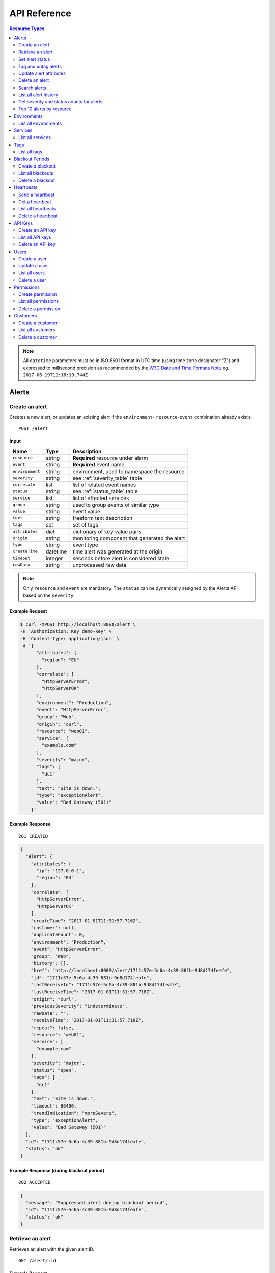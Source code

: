 .. _api:

API Reference
=============

.. contents:: Resource Types
   :local:
   :depth: 2

.. note:: All ``datetime`` parameters must be in ISO 8601 format in UTC time
   (using time zone designator "Z") and expressed to millisecond precision as
   recommended by the `W3C Date and Time Formats Note`_ eg. ``2017-06-19T11:16:19.744Z``

.. _`W3C Date and Time Formats Note`: https://www.w3.org/TR/NOTE-datetime

.. _alerts:

Alerts
------

.. _post_alert:

Create an alert
~~~~~~~~~~~~~~~

Creates a new alert, or updates an existing alert if the ``environment``-
``resource``-``event`` combination already exists.

::

    POST /alert

Input
+++++

+-----------------+----------+----------------------------------------------+
| Name            | Type     | Description                                  |
+=================+==========+==============================================+
| ``resource``    | string   | **Required** resource under alarm            |
+-----------------+----------+----------------------------------------------+
| ``event``       | string   | **Required** event name                      |
+-----------------+----------+----------------------------------------------+
| ``environment`` | string   | environment, used to namespace the resource  |
+-----------------+----------+----------------------------------------------+
| ``severity``    | string   | see :ref:`severity_table` table              |
+-----------------+----------+----------------------------------------------+
| ``correlate``   | list     | list of related event names                  |
+-----------------+----------+----------------------------------------------+
| ``status``      | string   | see :ref:`status_table` table                |
+-----------------+----------+----------------------------------------------+
| ``service``     | list     | list of effected services                    |
+-----------------+----------+----------------------------------------------+
| ``group``       | string   | used to group events of similar type         |
+-----------------+----------+----------------------------------------------+
| ``value``       | string   | event value                                  |
+-----------------+----------+----------------------------------------------+
| ``text``        | string   | freeform text description                    |
+-----------------+----------+----------------------------------------------+
| ``tags``        | set      | set of tags                                  |
+-----------------+----------+----------------------------------------------+
| ``attributes``  | dict     | dictionary of key-value pairs                |
+-----------------+----------+----------------------------------------------+
| ``origin``      | string   | monitoring component that generated the alert|
+-----------------+----------+----------------------------------------------+
| ``type``        | string   | event type                                   |
+-----------------+----------+----------------------------------------------+
| ``createTime``  | datetime | time alert was generated at the origin       |
+-----------------+----------+----------------------------------------------+
| ``timeout``     | integer  | seconds before alert is considered stale     |
+-----------------+----------+----------------------------------------------+
| ``rawData``     | string   | unprocessed raw data                         |
+-----------------+----------+----------------------------------------------+

.. note:: Only ``resource`` and ``event`` are mandatory. The ``status`` can be
          dynamically assigned by the Alerta API based on the ``severity``.

Example Request
+++++++++++++++

.. code-block:: bash

    $ curl -XPOST http://localhost:8080/alert \
    -H 'Authorization: Key demo-key' \
    -H 'Content-type: application/json' \
    -d '{
          "attributes": {
            "region": "EU"
          },
          "correlate": [
            "HttpServerError",
            "HttpServerOK"
          ],
          "environment": "Production",
          "event": "HttpServerError",
          "group": "Web",
          "origin": "curl",
          "resource": "web01",
          "service": [
            "example.com"
          ],
          "severity": "major",
          "tags": [
            "dc1"
          ],
          "text": "Site is down.",
          "type": "exceptionAlert",
          "value": "Bad Gateway (501)"
        }'

Example Response
++++++++++++++++

::

    201 CREATED

.. code-block:: json

    {
      "alert": {
        "attributes": {
          "ip": "127.0.0.1",
          "region": "EU"
        },
        "correlate": [
          "HttpServerError",
          "HttpServerOK"
        ],
        "createTime": "2017-01-01T11:31:57.716Z",
        "customer": null,
        "duplicateCount": 0,
        "environment": "Production",
        "event": "HttpServerError",
        "group": "Web",
        "history": [],
        "href": "http://localhost:8080/alert/1711c57e-5c6a-4c39-881b-9d8d174feafe",
        "id": "1711c57e-5c6a-4c39-881b-9d8d174feafe",
        "lastReceiveId": "1711c57e-5c6a-4c39-881b-9d8d174feafe",
        "lastReceiveTime": "2017-01-01T11:31:57.718Z",
        "origin": "curl",
        "previousSeverity": "indeterminate",
        "rawData": "",
        "receiveTime": "2017-01-01T11:31:57.718Z",
        "repeat": false,
        "resource": "web01",
        "service": [
          "example.com"
        ],
        "severity": "major",
        "status": "open",
        "tags": [
          "dc1"
        ],
        "text": "Site is down.",
        "timeout": 86400,
        "trendIndication": "moreSevere",
        "type": "exceptionAlert",
        "value": "Bad Gateway (501)"
      },
      "id": "1711c57e-5c6a-4c39-881b-9d8d174feafe",
      "status": "ok"
    }

Example Response (during blackout period)
+++++++++++++++++++++++++++++++++++++++++

::

    202 ACCEPTED

.. code-block:: json

    {
      "message": "Suppressed alert during blackout period",
      "id": "1711c57e-5c6a-4c39-881b-9d8d174feafe",
      "status": "ok"
    }


.. _get_alert_id:

Retrieve an alert
~~~~~~~~~~~~~~~~~

Retrieves an alert with the given alert ID.

::

    GET /alert/:id

Example Request
+++++++++++++++

.. code-block:: bash

    $ curl http://localhost:8080/alert/1711c57e-5c6a-4c39-881b-9d8d174feafe \
    -H 'Authorization: Key demo-key'

Example Response
++++++++++++++++

::

    200 OK

.. code-block:: json

    {
      "alert": {
        "attributes": {
          "ip": "127.0.0.1",
          "region": "EU"
        },
        "correlate": [
          "HttpServerError",
          "HttpServerOK"
        ],
        "createTime": "2017-01-01T11:31:57.716Z",
        "customer": null,
        "duplicateCount": 0,
        "environment": "Production",
        "event": "HttpServerError",
        "group": "Web",
        "history": [
          {
            "event": "HttpServerError",
            "id": "1711c57e-5c6a-4c39-881b-9d8d174feafe",
            "severity": "major",
            "text": "Site is down.",
            "type": "severity",
            "updateTime": "2017-01-01T11:31:57.716Z",
            "value": "Bad Gateway (501)"
          },
          {
            "event": "HttpServerError",
            "id": "1711c57e-5c6a-4c39-881b-9d8d174feafe",
            "status": "open",
            "text": "new alert status change",
            "type": "status",
            "updateTime": "2017-01-01T11:31:57.718Z"
          }
        ],
        "href": "http://localhost:8080/alert/1711c57e-5c6a-4c39-881b-9d8d174feafe",
        "id": "1711c57e-5c6a-4c39-881b-9d8d174feafe",
        "lastReceiveId": "1711c57e-5c6a-4c39-881b-9d8d174feafe",
        "lastReceiveTime": "2017-01-01T11:31:57.718Z",
        "origin": "curl",
        "previousSeverity": "indeterminate",
        "rawData": "",
        "receiveTime": "2017-01-01T11:31:57.718Z",
        "repeat": false,
        "resource": "web01",
        "service": [
          "example.com"
        ],
        "severity": "major",
        "status": "open",
        "tags": [
          "dc1"
        ],
        "text": "Site is down.",
        "timeout": 86400,
        "trendIndication": "moreSevere",
        "type": "exceptionAlert",
        "value": "Bad Gateway (501)"
      },
      "status": "ok",
      "total": 1
    }

Set alert status
~~~~~~~~~~~~~~~~

Sets the status of an alert, and logs the status change to the alert history.

::

    PUT /alert/:id/status

Input
+++++

+-----------------+----------+----------------------------------------------+
| Name            | Type     | Description                                  |
+=================+==========+==============================================+
| ``status``      | string   | **Required** New status from ``open``,       |
|                 |          | ``assign``, ``ack``, ``closed``, ``expired`` |
+-----------------+----------+----------------------------------------------+
| ``text``        | string   | reason for status change                     |
+-----------------+----------+----------------------------------------------+

Example Request
+++++++++++++++

.. code-block:: bash

    $ curl -XPUT http://localhost:8080/alert/1711c57e-5c6a-4c39-881b-9d8d174feafe/status \
    -H 'Authorization: Key demo-key' \
    -H 'Content-type: application/json' \
    -d '{
          "status": "ack",
          "text": "disk needs replacing."
        }'

Tag and untag alerts
~~~~~~~~~~~~~~~~~~~~

Adds or removes tag values from the set of tags for an alert.

::

    PUT /alert/:id/tag
    PUT /alert/:id/untag

Input
+++++

+-----------------+----------+----------------------------------------------+
| Name            | Type     | Description                                  |
+=================+==========+==============================================+
| ``tags``        | set      | tags to add or remove                        |
+-----------------+----------+----------------------------------------------+

Example Request
+++++++++++++++

.. code-block:: bash

    $ curl -XPUT http://localhost:8080/alert/1711c57e-5c6a-4c39-881b-9d8d174feafe/tag \
    -H 'Authorization: Key demo-key' \
    -H 'Content-type: application/json' \
    -d '{
          "tags": [
            "linux",
            "linux2.6",
            "dell"
          ]
        }'

Update alert attributes
~~~~~~~~~~~~~~~~~~~~~~~

Adds, deletes or modifies alert attributes. To delete an attribute assign
"null" to the attribute.

::

    PUT /alert/:id/attributes

Input
+++++

+-----------------+----------+----------------------------------------------+
| Name            | Type     | Description                                  |
+=================+==========+==============================================+
| ``attributes``  | dict     | dictionary of key-value attributes           |
+-----------------+----------+----------------------------------------------+

Example Request
+++++++++++++++

.. code-block:: bash

    $ curl -XPUT http://localhost:8080/alert/1711c57e-5c6a-4c39-881b-9d8d174feafe/attributes \
    -H 'Authorization: Key demo-key' \
    -H 'Content-type: application/json' \
    -d '{
          "attributes": {
            "incidentKey": "1234abcd",
            "ip": "10.1.1.1",
            "region": null
          }
        }'


Delete an alert
~~~~~~~~~~~~~~~

Permanently deletes an alert. It cannot be undone.

::

    DELETE /alert/:id

Example Request
+++++++++++++++

.. code-block:: bash

    $ curl -XDELETE http://localhost:8080/alert/1711c57e-5c6a-4c39-881b-9d8d174feafe \
    -H 'Authorization: Key demo-key'

.. _get_alerts:

Search alerts
~~~~~~~~~~~~~

Find alerts using various alert attributes or a mongo-type query parameter to
filter results.

::

    GET /alerts

Parameters
++++++++++

+-----------------+----------+----------------------------------------------+
| Name            | Type     | Description                                  |
+=================+==========+==============================================+
| ``<attr>``      | string   | any alert attribute. eg. ``status=open``     |
+-----------------+----------+----------------------------------------------+
| ``q`` (*)       | json     | mongo query (see `Mongo Query Operators`_)   |
+-----------------+----------+----------------------------------------------+
| ``fields`` (*)  | list     | show or hide alert attributes                |
+-----------------+----------+----------------------------------------------+
| ``from-date``   | datetime | ``lastReceiveTime`` > ``from-date``          |
+-----------------+----------+----------------------------------------------+
| ``to-date``     | datetime | ``lastReceiveTime`` <= ``to-date`` (now)     |
+-----------------+----------+----------------------------------------------+
| ``sort-by``     | string   | attr to sort by (default:``lastReceiveTime``)|
+-----------------+----------+----------------------------------------------+
| ``reverse``     | boolean  | change direction of default sort order       |
+-----------------+----------+----------------------------------------------+
| ``page``        | integer  | number between 1 and total pages (default: 1)|
+-----------------+----------+----------------------------------------------+
| ``limit``       | integer  | default: 10,000 (set using ``QUERY_LIMIT`` ) |
+-----------------+----------+----------------------------------------------+

.. _Mongo Query Operators: http://docs.mongodb.org/manual/reference/operator/query/

The ``<attr>`` search parameter works as follows:

  * Any combination of valid alert attributes can be used to narrow down results.

  * Search syntax is ``=`` (equals), ``!=`` (not equals), ``=~`` (regex match)
    and ``!=~`` (regex exclude).

  * When searching for alert ``id`` the query will attempt to match against ``id``
    and ``lastReceiveId``. The "short id" (ie. first 8-characters) can
    be used. eg. ``id=ba358336`` instead of ``id=ba358336-802d-40ee-8ace-bf5fa8529280``.

  * Use `"dot notation"`_ to query custom attributes. eg. ``attributes.city=Berlin``

  * Alert ``history`` is limited to the 100 most recent status or severity changes.
    (set using ``HISTORY_LIMIT``)

  * If "customer views" is enabled then the appropriate ``customer`` filter for
    that user will be automatically applied.

.. _"dot notation": https://docs.mongodb.com/v3.2/core/document/#document-dot-notation

The ``q`` search parameter works as follows:

  * Any valid JSON-compliant Mongo query using `Mongo Query Operators`_. Useful
    when there is a need to "or" several attributes to get the required
    search filter  eg. ``q={"$or":[{"service":"Web"},{"resource":{"$regex":"web"}}]}``

.. warning:: In the next major release of Alerta (5.0) the ``fields`` parameter
     will be removed. Also the ``q`` search term may change and no longer be
     mongo-specific.

Example Request
+++++++++++++++

.. code-block:: bash

    $ curl http://localhost:8080/alerts?group=Web \
    -H 'Authorization: Key demo-key'

Example Response
++++++++++++++++

::

    200 OK

.. code-block:: json

    {
      "alerts": [
        {
          "attributes": {
            "ip": "127.0.0.1",
            "region": "US"
          },
          "correlate": [
            "HttpServerError",
            "HttpServerOK"
          ],
          "createTime": "2017-01-01T12:01:21.048Z",
          "customer": null,
          "duplicateCount": 0,
          "environment": "Production",
          "event": "HttpServerError",
          "group": "Web",
          "history": [
            {
              "event": "HttpServerError",
              "id": "0099bae5-9683-48a1-a49d-f566fe143770",
              "severity": "critical",
              "text": "Site is down.",
              "type": "severity",
              "updateTime": "2017-01-01T12:01:21.048Z",
              "value": "Internal Server Error (500)"
            },
            {
              "event": "HttpServerError",
              "id": "0099bae5-9683-48a1-a49d-f566fe143770",
              "status": "open",
              "text": "new alert status change",
              "type": "status",
              "updateTime": "2017-01-01T12:01:21.050Z"
            }
          ],
          "href": "http://localhost:8080/alert/0099bae5-9683-48a1-a49d-f566fe143770",
          "id": "0099bae5-9683-48a1-a49d-f566fe143770",
          "lastReceiveId": "0099bae5-9683-48a1-a49d-f566fe143770",
          "lastReceiveTime": "2017-01-01T12:01:21.050Z",
          "origin": "curl",
          "previousSeverity": "indeterminate",
          "rawData": "",
          "receiveTime": "2017-01-01T12:01:21.050Z",
          "repeat": false,
          "resource": "web02",
          "service": [
            "example.com"
          ],
          "severity": "critical",
          "status": "open",
          "tags": [
            "dc2"
          ],
          "text": "Site is down.",
          "timeout": 86400,
          "trendIndication": "moreSevere",
          "type": "exceptionAlert",
          "value": "Internal Server Error (500)"
        },
        {
          "attributes": {
            "ip": "127.0.0.1",
            "region": "EU"
          },
          "correlate": [
            "HttpServerError",
            "HttpServerOK"
          ],
          "createTime": "2017-01-01T12:00:01.662Z",
          "customer": null,
          "duplicateCount": 0,
          "environment": "Production",
          "event": "HttpServerError",
          "group": "Web",
          "history": [
            {
              "event": "HttpServerError",
              "id": "e9fb05a0-b65c-4faa-8868-6f06a74a2b5b",
              "severity": "major",
              "text": "Site is down.",
              "type": "severity",
              "updateTime": "2017-01-01T12:00:01.662Z",
              "value": "Bad Gateway (501)"
            },
            {
              "event": "HttpServerError",
              "id": "e9fb05a0-b65c-4faa-8868-6f06a74a2b5b",
              "status": "open",
              "text": "new alert status change",
              "type": "status",
              "updateTime": "2017-01-01T12:00:01.664Z"
            }
          ],
          "href": "http://localhost:8080/alert/e9fb05a0-b65c-4faa-8868-6f06a74a2b5b",
          "id": "e9fb05a0-b65c-4faa-8868-6f06a74a2b5b",
          "lastReceiveId": "e9fb05a0-b65c-4faa-8868-6f06a74a2b5b",
          "lastReceiveTime": "2017-01-01T12:00:01.664Z",
          "origin": "curl",
          "previousSeverity": "indeterminate",
          "rawData": "",
          "receiveTime": "2017-01-01T12:00:01.664Z",
          "repeat": false,
          "resource": "web01",
          "service": [
            "example.com"
          ],
          "severity": "major",
          "status": "open",
          "tags": [
            "dc1"
          ],
          "text": "Site is down.",
          "timeout": 86400,
          "trendIndication": "moreSevere",
          "type": "exceptionAlert",
          "value": "Bad Gateway (501)"
        }
      ],
      "autoRefresh": true,
      "lastTime": "2017-01-01T12:01:21.050Z",
      "more": false,
      "page": 1,
      "pageSize": 10000,
      "pages": 1,
      "severityCounts": {
        "critical": 1,
        "major": 1
      },
      "status": "ok",
      "statusCounts": {
        "open": 2
      },
      "total": 2
    }

.. _get_alerts_history:

List all alert history
~~~~~~~~~~~~~~~~~~~~~~

Returns a list of alert severity and status changes.

::

    GET /alerts/history

Parameters
++++++++++

+-----------------+----------+----------------------------------------------+
| Name            | Type     | Description                                  |
+=================+==========+==============================================+
| ``<attr>``      | string   |                                              |
+-----------------+----------+----------------------------------------------+

Example Request
+++++++++++++++

.. code-block:: bash

    $ curl http://localhost:8080/alerts/history?service=example.com \
    -H 'Authorization: Key demo-key'

Example Response
++++++++++++++++

::

    200 OK

.. code-block:: json

    {
      "history": [
        {
          "attributes": {
            "ip": "127.0.0.1",
            "region": "EU"
          },
          "customer": null,
          "environment": "Production",
          "event": "HttpServerError",
          "group": "Web",
          "href": "http://localhost:8080/alert/e9fb05a0-b65c-4faa-8868-6f06a74a2b5b",
          "id": "e9fb05a0-b65c-4faa-8868-6f06a74a2b5b",
          "origin": "curl",
          "resource": "web01",
          "service": [
            "example.com"
          ],
          "severity": "major",
          "tags": [
            "dc1"
          ],
          "text": "Site is down.",
          "type": "severity",
          "updateTime": "2017-01-01T12:00:01.662Z",
          "value": "Bad Gateway (501)"
        },
        {
          "attributes": {
            "ip": "127.0.0.1",
            "region": "EU"
          },
          "customer": null,
          "environment": "Production",
          "event": "HttpServerError",
          "group": "Web",
          "href": "http://localhost:8080/alert/e9fb05a0-b65c-4faa-8868-6f06a74a2b5b",
          "id": "e9fb05a0-b65c-4faa-8868-6f06a74a2b5b",
          "origin": "curl",
          "resource": "web01",
          "service": [
            "example.com"
          ],
          "status": "open",
          "tags": [
            "dc1"
          ],
          "text": "new alert status change",
          "type": "status",
          "updateTime": "2017-01-01T12:00:01.664Z"
        },
        {
          "attributes": {
            "ip": "127.0.0.1",
            "region": "US"
          },
          "customer": null,
          "environment": "Production",
          "event": "HttpServerError",
          "group": "Web",
          "href": "http://localhost:8080/alert/0099bae5-9683-48a1-a49d-f566fe143770",
          "id": "0099bae5-9683-48a1-a49d-f566fe143770",
          "origin": "curl",
          "resource": "web02",
          "service": [
            "example.com"
          ],
          "severity": "critical",
          "tags": [
            "dc2"
          ],
          "text": "Site is down.",
          "type": "severity",
          "updateTime": "2017-01-01T12:01:21.048Z",
          "value": "Internal Server Error (500)"
        },
        {
          "attributes": {
            "ip": "127.0.0.1",
            "region": "US"
          },
          "customer": null,
          "environment": "Production",
          "event": "HttpServerError",
          "group": "Web",
          "href": "http://localhost:8080/alert/0099bae5-9683-48a1-a49d-f566fe143770",
          "id": "0099bae5-9683-48a1-a49d-f566fe143770",
          "origin": "curl",
          "resource": "web02",
          "service": [
            "example.com"
          ],
          "status": "open",
          "tags": [
            "dc2"
          ],
          "text": "new alert status change",
          "type": "status",
          "updateTime": "2017-01-01T12:01:21.050Z"
        },
        {
          "attributes": {
            "ip": "127.0.0.1",
            "region": "EU"
          },
          "customer": null,
          "environment": "Production",
          "event": "HttpServerError",
          "group": "Web",
          "href": "http://localhost:8080/alert/e9fb05a0-b65c-4faa-8868-6f06a74a2b5b",
          "id": "e9fb05a0-b65c-4faa-8868-6f06a74a2b5b",
          "origin": "curl",
          "resource": "web01",
          "service": [
            "example.com"
          ],
          "status": "ack",
          "tags": [
            "dc1"
          ],
          "text": "disk needs replacing.",
          "type": "status",
          "updateTime": "2017-01-01T12:07:27.455Z"
        }
      ],
      "lastTime": "2017-01-01T12:07:27.455Z",
      "status": "ok"
    }

Get severity and status counts for alerts
~~~~~~~~~~~~~~~~~~~~~~~~~~~~~~~~~~~~~~~~~

Returns a count of alerts grouped by severity and status.

::

    GET /alerts/count

Parameters
++++++++++

+-----------------+----------+----------------------------------------------+
| Name            | Type     | Description                                  |
+=================+==========+==============================================+
| ``<attr>``      | string   |                                              |
+-----------------+----------+----------------------------------------------+

Example Request
+++++++++++++++

.. code-block:: bash

    $ curl http://localhost:8080/alerts/count?environment=Production \
    -H 'Authorization: Key demo-key'

Example Response
++++++++++++++++

::

    200 OK

.. code-block:: json

    {
      "severityCounts": {
        "critical": 1,
        "major": 1
      },
      "status": "ok",
      "statusCounts": {
        "ack": 1,
        "open": 1
      },
      "total": 2
    }

Top 10 alerts by resource
~~~~~~~~~~~~~~~~~~~~~~~~~

Returns a list of the top 10 resources grouped by an alert attribute. By
default it is grouped by ``event`` but this can be any valid attribute.

::

    GET /alerts/top10/count
    GET /alerts/top10/flapping

Parameters
++++++++++

+-----------------+----------+----------------------------------------------+
| Name            | Type     | Description                                  |
+=================+==========+==============================================+
| ``<attr>``      | string   |                                              |
+-----------------+----------+----------------------------------------------+
| ``q``           | dict     | mongo query see `Mongo Query Operators`_     |
+-----------------+----------+----------------------------------------------+
| ``group-by``    | string   | any valid alert attribute. Default:``event`` |
+-----------------+----------+----------------------------------------------+

Example Request
+++++++++++++++

.. code-block:: bash

    $ curl http://localhost:8080/alerts/top10?group-by=group \
    -H 'Authorization: Key demo-key'

Example Response
++++++++++++++++

::

    200 OK

.. code-block:: json

    {
      "status": "ok",
      "top10": [
        {
          "count": 2,
          "duplicateCount": 0,
          "environments": [
            "Production"
          ],
          "group": "Web",
          "resources": [
            {
              "href": "http://localhost:8080/alert/0099bae5-9683-48a1-a49d-f566fe143770",
              "id": "0099bae5-9683-48a1-a49d-f566fe143770",
              "resource": "web02"
            },
            {
              "href": "http://localhost:8080/alert/e9fb05a0-b65c-4faa-8868-6f06a74a2b5b",
              "id": "e9fb05a0-b65c-4faa-8868-6f06a74a2b5b",
              "resource": "web01"
            }
          ],
          "services": [
            "example.com"
          ]
        }
      ],
      "total": 1
    }

.. _environments:

Environments
------------

An environment cannot be created -- it is a dynamically derived resource based
on existing alerts.

List all environments
~~~~~~~~~~~~~~~~~~~~~

Returns a list of environments and an alert count for each.

::

    GET /environments

Parameters
++++++++++

+-----------------+----------+----------------------------------------------+
| Name            | Type     | Description                                  |
+=================+==========+==============================================+
| ``<attr>``      | string   |                                              |
+-----------------+----------+----------------------------------------------+

Example Request
+++++++++++++++

.. code-block:: bash

    $ curl http://localhost:8080/environments \
    -H 'Authorization: Key demo-key'

Example Response
++++++++++++++++

::

    200 OK

.. code-block:: json

    {
      "environments": [
        {
          "count": 2,
          "environment": "Production"
        }
      ],
      "status": "ok",
      "total": 1
    }

.. _services:

Services
--------

A service cannot be created -- it is a dynamically derived resource based on existing alerts.

List all services
~~~~~~~~~~~~~~~~~

Returns a list of services grouped by environment and an alert count for each.

::

    GET /services

Parameters
++++++++++

+-----------------+----------+----------------------------------------------+
| Name            | Type     | Description                                  |
+=================+==========+==============================================+
| ``<attr>``      | string   |                                              |
+-----------------+----------+----------------------------------------------+

Example Request
+++++++++++++++

.. code-block:: bash

    $ curl http://localhost:8080/services?environment=Production \
    -H 'Authorization: Key demo-key'

Example Response
++++++++++++++++

::

    200 OK

.. code-block:: json

    {
      "services": [
        {
          "count": 2,
          "environment": "Production",
          "service": "example.com"
        }
      ],
      "status": "ok",
      "total": 1
    }

.. _tags:

Tags
----

A tag cannot be created -- it is a dynamically derived resource based on existing alerts.

List all tags
~~~~~~~~~~~~~

Returns a list of tags grouped by environment and an alert count for each.

::

    GET /tags

Parameters
++++++++++

+-----------------+----------+----------------------------------------------+
| Name            | Type     | Description                                  |
+=================+==========+==============================================+
| ``<attr>``      | string   |                                              |
+-----------------+----------+----------------------------------------------+

Example Request
+++++++++++++++

.. code-block:: bash

    $ curl http://localhost:8080/tags?environment=Production \
    -H 'Authorization: Key demo-key'

Example Response
++++++++++++++++

::

    200 OK

.. code-block:: json

  {
      "status": "ok",
      "tags": [
          {
              "count": 2,
              "environment": "Production",
              "tag": "linux"
          },
          {
              "count": 1,
              "environment": "Production",
              "tag": "dc2"
          },
          {
              "count": 1,
              "environment": "Production",
              "tag": "hp"
          },
          {
              "count": 2,
              "environment": "Production",
              "tag": "dell"
          },
          {
              "count": 2,
              "environment": "Production",
              "tag": "dc1"
          },
          {
              "count": 2,
              "environment": "Production",
              "tag": "linux2.6"
          }
      ],
      "total": 6
  }

.. _blackouts:

Blackout Periods
----------------

Create a blackout
~~~~~~~~~~~~~~~~~

Create a new blackout period for alert suppression.

::

    POST /blackout

Input
+++++

+-----------------+----------+----------------------------------------------+
| Name            | Type     | Description                                  |
+=================+==========+==============================================+
| ``environment`` | string   | **Required**                                 |
+-----------------+----------+----------------------------------------------+
| ``resource``    | string   |                                              |
+-----------------+----------+----------------------------------------------+
| ``service``     | list     |                                              |
+-----------------+----------+----------------------------------------------+
| ``event``       | string   |                                              |
+-----------------+----------+----------------------------------------------+
| ``group``       | string   |                                              |
+-----------------+----------+----------------------------------------------+
| ``tags``        | list     |                                              |
+-----------------+----------+----------------------------------------------+
| ``startTime``   | datetime | start time of blackout. Default: now         |
+-----------------+----------+----------------------------------------------+
| ``endTime``     | datetime | end time. Default: now +                     |
|                 |          | ``BLACKOUT_DURATION``                        |
+-----------------+----------+----------------------------------------------+
| ``duration``    | integer  | seconds. Default: ``BLACKOUT_DURATION``      |
|                 |          | Only used if ``endTime`` not defined         |
+-----------------+----------+----------------------------------------------+

Example Request
+++++++++++++++

.. code-block:: bash

    $ curl -XPOST http://localhost:8080/blackout \
    -H 'Authorization: Key demo-key' \
    -H 'Content-type: application/json' \
    -d '{
          "environment": "Production",
          "service": "example.com",
          "group": "Web"
        }'

Example Response
++++++++++++++++

::

    201 CREATED

.. code-block:: json

    {
      "blackout": {
        "duration": 3600,
        "endTime": "2017-01-01T15:35:53.695Z",
        "environment": "Production",
        "id": "77059317-bf66-44ef-a63d-b2e2aa8c0612",
        "priority": 3,
        "service": "example.com",
        "startTime": "2017-01-01T14:35:53.695Z"
      },
      "id": "77059317-bf66-44ef-a63d-b2e2aa8c0612",
      "status": "ok"
    }

List all blackouts
~~~~~~~~~~~~~~~~~~

Returns a list of blackout periods, including expired blackouts.

::

    GET /blackouts

Example Request
+++++++++++++++

.. code-block:: bash

    $ curl http://localhost:8080/blackouts \
    -H 'Authorization: Key demo-key'

Example Response
++++++++++++++++

::

    200 OK

.. code-block:: json

    {
      "blackouts": [
        {
          "duration": 3600,
          "endTime": "2017-01-01T15:37:42.746Z",
          "environment": "Production",
          "id": "864fb326-3743-456f-a94b-86c304b436d4",
          "priority": 3,
          "remaining": 3561,
          "service": "example.com",
          "startTime": "2017-01-01T14:37:42.746Z",
          "status": "active"
        },
        {
          "duration": 3600,
          "endTime": "2017-01-01T15:38:16.639Z",
          "environment": "Development",
          "group": "Performance",
          "id": "7b599c38-cd05-453a-8fa9-fc29cf5edfd4",
          "priority": 5,
          "remaining": 3594,
          "startTime": "2017-01-01T14:38:16.639Z",
          "status": "active"
        }
      ],
      "status": "ok",
      "time": "2017-01-01T14:38:21.676Z",
      "total": 2
    }

Delete a blackout
~~~~~~~~~~~~~~~~~

Permanently deletes a blackout period. It cannot be undone.

::

    DELETE /blackout/:id

Example Request
+++++++++++++++

.. code-block:: bash

    $ curl -XDELETE http://localhost:8080/blackout/77059317-bf66-44ef-a63d-b2e2aa8c0612 \
    -H 'Authorization: Key demo-key'

.. _heartbeats:

Heartbeats
----------

Send a heartbeat
~~~~~~~~~~~~~~~~

Creates a new heartbeat, or updates an existing heartbeat if a heartbeat
from the ``origin`` already exists.

::

    POST /heartbeat

Input
+++++

+-----------------+----------+----------------------------------------------+
| Name            | Type     | Description                                  |
+=================+==========+==============================================+
| ``origin``      | string   |                                              |
+-----------------+----------+----------------------------------------------+
| ``tags``        | list     |                                              |
+-----------------+----------+----------------------------------------------+
| ``timeout``     | integer  | Seconds.                                     |
+-----------------+----------+----------------------------------------------+

Example Request
+++++++++++++++

.. code-block:: bash

    $ curl -XPOST http://localhost:8080/heartbeat \
    -H 'Authorization: Key demo-key' \
    -H 'Content-type: application/json' \
    -d '{
          "origin": "cluster05",
          "timeout": 120,
          "tags": ["db05", "dc2"]
        }'

Example Response
++++++++++++++++

::

    201 CREATED

.. code-block:: json

  {
    "heartbeat": {
      "createTime": "2017-01-01T16:07:31.409Z",
      "customer": null,
      "href": "http://localhost:8080/heartbeat/221207f4-1f4b-4dc3-b754-5e67bc6241d1",
      "id": "221207f4-1f4b-4dc3-b754-5e67bc6241d1",
      "origin": "cluster05",
      "receiveTime": "2017-01-01T16:07:31.409Z",
      "tags": [
        "db05",
        "dc2"
      ],
      "timeout": 120,
      "type": "Heartbeat"
    },
    "id": "221207f4-1f4b-4dc3-b754-5e67bc6241d1",
    "status": "ok"
  }

Get a heartbeat
~~~~~~~~~~~~~~~

Retrieves a heartbeat based on the heartbeat ID.

::

    GET /heartbeat/:id

Example Request
+++++++++++++++

.. code-block:: bash

    $ curl http://localhost:8080/heartbeat/221207f4-1f4b-4dc3-b754-5e67bc6241d1 \
    -H 'Authorization: Key demo-key'

Example Response
++++++++++++++++

::

    200 OK

.. code-block:: json

    {
      "heartbeat": {
        "createTime": "2017-01-01T16:07:31.409Z",
        "customer": null,
        "href": "http://localhost:8080/hearbeat/221207f4-1f4b-4dc3-b754-5e67bc6241d1",
        "id": "221207f4-1f4b-4dc3-b754-5e67bc6241d1",
        "origin": "cluster05",
        "receiveTime": "2017-01-01T16:07:31.409Z",
        "tags": [
          "db05",
          "dc2"
        ],
        "timeout": 120,
        "type": "Heartbeat"
      },
      "status": "ok",
      "total": 1
    }

List all heartbeats
~~~~~~~~~~~~~~~~~~~

Returns a list of all heartbeats.

::

  GET /heartbeats

Example Request
+++++++++++++++

.. code-block:: bash

    $ curl http://localhost:8080/heartbeats \
    -H 'Authorization: Key demo-key'

Example Response
++++++++++++++++

::

    200 OK

.. code-block:: json

    {
      "heartbeats": [
        {
          "createTime": "2017-01-01T16:07:31.409Z",
          "customer": null,
          "href": "http://localhost:8080/heartbeat/221207f4-1f4b-4dc3-b754-5e67bc6241d1",
          "id": "221207f4-1f4b-4dc3-b754-5e67bc6241d1",
          "origin": "cluster05",
          "receiveTime": "2017-01-01T16:07:31.409Z",
          "tags": [
            "db05",
            "dc2"
          ],
          "timeout": 120,
          "type": "Heartbeat"
        },
        {
          "createTime": "2017-01-01T16:18:42.839Z",
          "customer": null,
          "href": "http://localhost:8080/heartbeat/55881e1e-ec53-4637-8f4d-05b252d385d5",
          "id": "55881e1e-ec53-4637-8f4d-05b252d385d5",
          "origin": "device03",
          "receiveTime": "2017-01-01T16:18:42.839Z",
          "tags": [
            "v2.2",
            "dc1"
          ],
          "timeout": 900,
          "type": "Heartbeat"
        }
      ],
      "status": "ok",
      "time": "2017-01-01T16:19:51.896Z",
      "total": 2
    }

Delete a heartbeat
~~~~~~~~~~~~~~~~~~

Permanently deletes a heartbeat. It cannot be undone.

::

    DELETE /heartbeat/:id

Example Request
+++++++++++++++

.. code-block:: bash

    $ curl -XDELETE http://localhost:8080/heartbeat/221207f4-1f4b-4dc3-b754-5e67bc6241d1 \
    -H 'Authorization: Key demo-key'

.. _api_keys:

API Keys
--------

Create an API key
~~~~~~~~~~~~~~~~~

Creates a new API key.

::

    POST /key

Input
+++++

+-----------------+----------+----------------------------------------------+
| Name            | Type     | Description                                  |
+=================+==========+==============================================+
| ``user``        | string   | **Admin use only**                           |
+-----------------+----------+----------------------------------------------+
| ``customer``    | string   | **Admin use only**                           |
+-----------------+----------+----------------------------------------------+
| ``type``        | string   | ``read-write`` or ``read-only``              |
+-----------------+----------+----------------------------------------------+
| ``text``        | string   | freeform description text                    |
+-----------------+----------+----------------------------------------------+

Example Request
+++++++++++++++

.. code-block:: bash

    $ curl -XPOST http://localhost:8080/key \
    -H 'Authorization: Key demo-key' \
    -H 'Content-type: application/json' \
    -d '{
          "type": "read-write",
          "text": "API key for external system"
        }'

Example Response
++++++++++++++++

::

    201 CREATED

.. code-block:: json

    {
      "data": {
        "count": 0,
        "customer": null,
        "expireTime": "2018-01-01T23:21:18.508Z",
        "key": "O8rhJSKrdfQWXqRhvSwJQJRZg9yU0s2Z4VLP4855",
        "lastUsedTime": null,
        "text": "API key for external system",
        "type": "read-write",
        "user": "admin@alerta.io"
      },
      "key": "O8rhJSKrdfQWXqRhvSwJQJRZg9yU0s2Z4VLP4855",
      "status": "ok"
    }

List all API keys
~~~~~~~~~~~~~~~~~

Returns a list of API keys.

::

    GET /keys

Example Request
+++++++++++++++

.. code-block:: bash

    $ curl http://localhost:8080/keys \
    -H 'Authorization: Key demo-key'

Example Response
++++++++++++++++

::

    200 OK

.. code-block:: json

    {
      "keys": [
        {
          "count": 2,
          "customer": null,
          "expireTime": "2018-01-01T23:21:09.471Z",
          "key": "demo-key",
          "lastUsedTime": "2017-01-01T23:24:01.908Z",
          "text": "demo key",
          "type": "read-write",
          "user": "admin@alerta.io"
        },
        {
          "count": 0,
          "customer": null,
          "expireTime": "2018-01-01T23:21:18.508Z",
          "key": "O8rhJSKrdfQWXqRhvSwJQJRZg9yU0s2Z4VLP4855",
          "lastUsedTime": null,
          "text": "API key for external system",
          "type": "read-write",
          "user": "admin@alerta.io"
        }
      ],
      "status": "ok",
      "time": "2017-01-01T23:24:01.909Z",
      "total": 2
    }


Delete an API key
~~~~~~~~~~~~~~~~~

Permanently deletes an API key. It cannot be undone.

::

    DELETE /key/:key

Example Request
+++++++++++++++

.. code-block:: bash

    $ curl -XDELETE http://localhost:8080/key/O8rhJSKrdfQWXqRhvSwJQJRZg9yU0s2Z4VLP4855 \
    -H 'Authorization: Key demo-key'

.. _users:

Users
-----

Create a user
~~~~~~~~~~~~~

Creates a new Basic Auth user.

::

    POST /auth/signup

Input
+++++

+--------------------+----------+-------------------------------------------+
| Name               | Type     | Description                               |
+====================+==========+===========================================+
| ``name``           | string   |                                           |
+--------------------+----------+-------------------------------------------+
| ``email``          | string   |                                           |
+--------------------+----------+-------------------------------------------+
| ``password``       | string   |                                           |
+--------------------+----------+-------------------------------------------+
| ``text``           | string   |                                           |
+--------------------+----------+-------------------------------------------+

Example Request
+++++++++++++++

.. code-block:: bash

    $ curl -XPOST http://localhost:8080/auth/signup \
    -H 'Authorization: Key demo-key' \
    -H 'Content-type: application/json' \
    -d '{
          "name": "Joe Bloggs",
          "email": "joe.bloggs@example.com",
          "password": "secret",
          "text": "demo user"
        }'

Example Response
++++++++++++++++

::

    200 OK

.. code-block:: json

    {
      "token": "eyJhbGciOiJIUzI1NiIsInR5cCI6IkpXVCJ9.eyJzdWIiOiI4Y2IwYjYyNC0zY2Q3LTQ1YjktOThhNS01ZGZhYzVmMDE2NmMiLCJyb2xlcyI6WyJ1c2VyIl0sImlzcyI6Imh0dHA6Ly9sb2NhbGhvc3Q6ODA4MC8iLCJwcmVmZXJyZWRfdXNlcm5hbWUiOiJqb2UuYmxvZ2dzQGV4YW1wbGUuY29tIiwibmFtZSI6IkpvZSBCbG9nZ3MiLCJlbWFpbCI6ImpvZS5ibG9nZ3NAZXhhbXBsZS5jb20iLCJzY29wZSI6InJlYWQgd3JpdGUiLCJqdGkiOiI2ODlhMmY3Yy0zNTJlLTQ5M2ItYWZjYi1iOWUwOTE3ODAyMDgiLCJleHAiOjE1MTMxODIxNDcsInByb3ZpZGVyIjoiYmFzaWMiLCJpYXQiOjE1MTE5NzI1NDcsIm5iZiI6MTUxMTk3MjU0NywiYXVkIjoiaHR0cDovL2xvY2FsaG9zdDo4MDgwLyJ9.c5jpr8YksoJmoZ6KUwsYP5fgwZr-jdA4W3JUCbv1vXU"
    }

Update a user
~~~~~~~~~~~~~

Updates the specified user by setting the values of the parameters passed.
Any parameters not provided will be left unchanged.

::

    PUT /user/:user

Input
+++++

+--------------------+----------+-------------------------------------------+
| Name               | Type     | Description                               |
+====================+==========+===========================================+
| ``name``           | string   |                                           |
+--------------------+----------+-------------------------------------------+
| ``email``          | string   |                                           |
+--------------------+----------+-------------------------------------------+
| ``password``       | string   |                                           |
+--------------------+----------+-------------------------------------------+
| ``status``         | string   |                                           |
+--------------------+----------+-------------------------------------------+
| ``roles``          | set      | set of roles                              |
+--------------------+----------+-------------------------------------------+
| ``attributes``     | dict     | dictionary of key-value pairs             |
+--------------------+----------+-------------------------------------------+
| ``text``           | string   |                                           |
+--------------------+----------+-------------------------------------------+
| ``email_verified`` | boolean  |                                           |
+--------------------+----------+-------------------------------------------+

Example Request
+++++++++++++++

.. code-block:: bash

    $ curl -XPUT http://localhost:8080/user/0a35bfd8-1175-4cd2-96f6-eda9861fd15d \
    -H 'Authorization: Key demo-key' \
    -H 'Content-type: application/json' \
    -d '{
          "password": "p8ssw0rd",
          "text": "test user",
          "email_verified": false
        }'

List all users
~~~~~~~~~~~~~~

Returns a list of users.

::

    GET /users

Example Request
+++++++++++++++

.. code-block:: bash

    $ curl http://localhost:8080/users \
    -H 'Authorization: Key demo-key'

Example Response
++++++++++++++++

::

    200 OK

.. code-block:: json

    {
      "domains": [
        "*"
      ],
      "groups": [
        "*"
      ],
      "orgs": [
        "*"
      ],
      "status": "ok",
      "time": "2017-01-02T00:24:00.393Z",
      "total": 2,
      "users": [
        {
          "createTime": "2017-01-01T23:49:38.486Z",
          "email_verified": false,
          "id": "b91811e7-52dd-4a8f-adae-b4d5c628d6f8",
          "login": "jane.doe@example.org",
          "name": "Jane Doe",
          "provider": "basic",
          "role": "user",
          "text": "demo user"
        },
        {
          "createTime": "2017-01-02T00:23:24.487Z",
          "email_verified": true,
          "id": "166b41d6-849f-440d-ba30-1a5345d86fb6",
          "login": "joe.bloggs@example.com",
          "name": "Joe Bloggs",
          "provider": "basic",
          "role": "user",
          "text": "demo user"
        }
      ]
    }

Delete a user
~~~~~~~~~~~~~

Permanently deletes a user. It cannot be undone.

::

    DELETE /user/:user

Example Request
+++++++++++++++

.. code-block:: bash

    $ curl -XDELETE http://localhost:8080/user/166b41d6-849f-440d-ba30-1a5345d86fb6 \
    -H 'Authorization: Key demo-key'

.. _perms:

Permissions
-----------

Create permission
~~~~~~~~~~~~~~~~~

Creates a new permission lookup. Used to match user groups/roles to scopes.

::

    POST /perm

Input
+++++

+-----------------+----------+----------------------------------------------+
| Name            | Type     | Description                                  |
+=================+==========+==============================================+
| ``scopes``      | string   |                                              |
+-----------------+----------+----------------------------------------------+
| ``match``       | regex    |                                              |
+-----------------+----------+----------------------------------------------+

Example Request
+++++++++++++++

.. code-block:: bash

    $ curl -XPOST http://localhost:8080/perm \
    -H 'Authorization: Key demo-key' \
    -H 'Content-type: application/json' \
    -d '{
          "scopes": ["read", "write", "admin:alerts"],
          "match": "alerta_ops"
        }'

Example Response
++++++++++++++++

::

    201 CREATED

.. code-block:: json

    {
      "id": "40c2daee-1d77-44d5-b62d-e3e446396cef",
      "permission": {
        "id": "40c2daee-1d77-44d5-b62d-e3e446396cef",
        "match": "alerta_ops",
        "scopes": [
          "read",
          "write",
          "admin:keys"
        ]
      },
      "status": "ok"
    }

List all permissions
~~~~~~~~~~~~~~~~~~~~

Returns a list of permissions.

::

    GET /perms

Example Request
+++++++++++++++

.. code-block:: bash

    $ curl http://localhost:8080/perms \
    -H 'Authorization: Key demo-key'

Example Response
++++++++++++++++

::

    200 OK

.. code-block:: json

    {
      "permissions": [
        {
          "id": "5b726183-019f-4add-b6dc-caba87e873f7",
          "match": "alerta_ro",
          "scopes": [
            "read"
          ]
        },
        {
          "id": "f4c91af3-5222-4201-9da0-02c40122f4c4",
          "match": "alerta_rw",
          "scopes": [
            "read",
            "write"
          ]
        },
        {
          "id": "1f84f919-c07a-4bd1-93b0-26e28871257f",
          "match": "alerta_ops",
          "scopes": [
            "read",
            "write",
            "admin:keys"
          ]
        }
      ],
      "status": "ok",
      "time": "2017-07-29T21:42:30.500Z",
      "total": 3
    }

Delete a permission
~~~~~~~~~~~~~~~~~~~

Permanently delete a permission. It cannot be undone.

::

    DELETE /perm/:perm

Example Request
+++++++++++++++

.. code-block:: bash

    $ curl -XDELETE http://localhost:8080/perm/1f84f919-c07a-4bd1-93b0-26e28871257f \
    -H 'Authorization: Key demo-key'

.. _customers:

Customers
---------

Create a customer
~~~~~~~~~~~~~~~~~

Creates a new customer lookup. Used to match user logins to customers.

::

    POST /customer

Input
+++++

+-----------------+----------+----------------------------------------------+
| Name            | Type     | Description                                  |
+=================+==========+==============================================+
| ``customer``    | string   |                                              |
+-----------------+----------+----------------------------------------------+
| ``match``       | regex    |                                              |
+-----------------+----------+----------------------------------------------+

Example Request
+++++++++++++++

.. code-block:: bash

    $ curl -XPOST http://localhost:8080/customer \
    -H 'Authorization: Key demo-key' \
    -H 'Content-type: application/json' \
    -d '{
          "customer": "Example Corp.",
          "match": "example.com"
        }'

Example Response
++++++++++++++++

::

    201 CREATED

.. code-block:: json

    {
      "customer": {
        "customer": "Example Corp.",
        "id": "289ca657-ea2c-4775-9e07-cc96844cc717",
        "match": "example.com"
      },
      "id": "289ca657-ea2c-4775-9e07-cc96844cc717",
      "status": "ok"
    }

List all customers
~~~~~~~~~~~~~~~~~~

Returns a list of customers.

::

    GET /customers

Example Request
+++++++++++++++

.. code-block:: bash

    $ curl http://localhost:8080/customers \
    -H 'Authorization: Key demo-key'

Example Response
++++++++++++++++

::

    200 OK

.. code-block:: json

    {
      "customers": [
        {
          "customer": "Example Corp.",
          "id": "289ca657-ea2c-4775-9e07-cc96844cc717",
          "match": "example.com"
        },
        {
          "customer": "Example Org.",
          "id": "90f4e211-c815-4112-9e1a-6e53de5a59c6",
          "match": "example.org"
        }
      ],
      "status": "ok",
      "time": "2017-01-02T01:21:38.958Z",
      "total": 2
    }

Delete a customer
~~~~~~~~~~~~~~~~~

Permanently delete a customer. It cannot be undone.

::

    DELETE /customer/:customer

Example Request
+++++++++++++++

.. code-block:: bash

    $ curl -XDELETE http://localhost:8080/customer/90f4e211-c815-4112-9e1a-6e53de5a59c6 \
    -H 'Authorization: Key demo-key'
